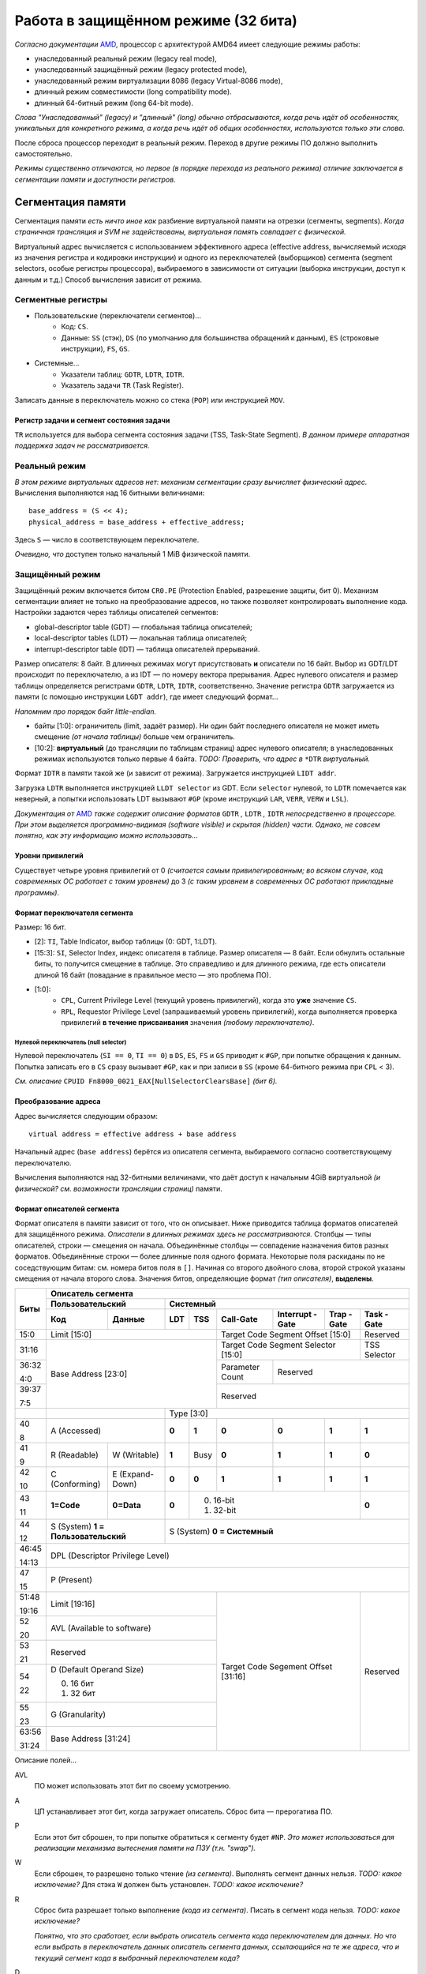 Работа в защищённом режиме (32 бита)
####################################

*Согласно документации* AMD_, процессор с архитектурой AMD64 имеет следующие
режимы работы:

.. _AMD: https://www.amd.com/system/files/TechDocs/24593.pdf

- унаследованный реальный режим (legacy real mode),
- унаследованный защищённый режим (legacy protected mode),
- унаследованный режим виртуализации 8086 (legacy Virtual-8086 mode),
- длинный режим совместимости (long compatibility mode).
- длинный 64-битный режим (long 64-bit mode).

*Слова "Унаследованный" (legacy) и "длинный" (long) обычно отбрасываются,
когда речь идёт об особенностях, уникальных для конкретного режима, а
когда речь идёт об общих особенностях, используются только эти слова.*

После сброса процессор переходит в реальный режим.
Переход в другие режимы ПО должно выполнить самостоятельно.

*Режимы существенно отличаются, но первое (в порядке перехода из
реального режима) отличие заключается в сегментации памяти и доступности
регистров.*

Сегментация памяти
==================

Сегментация памяти *есть ничто иное как* разбиение виртуальной памяти на
отрезки (сегменты, segments).
*Когда страничная трансляция и SVM не задействованы, виртуальная память
совпадает с физической.*

Виртуальный адрес вычисляется с использованием эффективного адреса
(effective address,
вычисляемый исходя из значения регистра и кодировки инструкции) и
одного из переключателей (выборщиков) сегмента (segment selectors, особые
регистры процессора), выбираемого в зависимости от ситуации (выборка
инструкции, доступ к данным и т.д.)
Способ вычисления зависит от режима.

Сегментные регистры
~~~~~~~~~~~~~~~~~~~

- Пользовательские (переключатели сегментов)...
    - Код: ``CS``.
    - Данные: ``SS`` (стэк), ``DS`` (по умолчанию для большинства
      обращений к данным), ``ES`` (строковые инструкции), ``FS``, ``GS``.

- Системные...
    - Указатели таблиц: ``GDTR``, ``LDTR``, ``IDTR``.
    - Указатель задачи ``TR`` (Task Register).

Записать данные в переключатель можно со стека (``POP``) или
инструкцией ``MOV``.

Регистр задачи и сегмент состояния задачи
-----------------------------------------

``TR`` используется для выбора сегмента состояния задачи (TSS, Task-State
Segment).
*В данном примере аппаратная поддержка задач не рассматривается.*

Реальный режим
~~~~~~~~~~~~~~

*В этом режиме виртуальных адресов нет: механизм сегментации сразу вычисляет
физический адрес.*
Вычисления выполняются над 16 битными величинами::

    base_address = (S << 4);
    physical_address = base_address + effective_address;

Здесь ``S`` — число в соответствующем переключателе.

*Очевидно, что* доступен только начальный 1 MiB физической памяти.

Защищённый режим
~~~~~~~~~~~~~~~~

Защищённый режим включается битом ``CR0.PE`` (Protection Enabled, разрешение
защиты, бит 0).
Механизм сегментации влияет не только на преобразование адресов, но также
позволяет контролировать выполнение кода.
Настройки задаются через таблицы описателей сегментов:

- global-descriptor table (GDT) — глобальная таблица описателей;
- local-descriptor tables (LDT) — локальная таблица описателей;
- interrupt-descriptor table (IDT) — таблица описателей прерываний.

Размер описателя: 8 байт.
В длинных режимах могут присутствовать **и** описатели по 16 байт.
Выбор из GDT/LDT происходит по переключателю, а из IDT — по номеру вектора
прерывания.
Адрес нулевого описателя и размер таблицы определяется регистрами ``GDTR``,
``LDTR``, ``IDTR``, соответственно.
Значение регистра ``GDTR`` загружается из памяти (с помощью инструкции
``LGDT addr``), где имеет следующий формат...

*Напомним про порядок байт little-endian.*

- байты [1:0]: ограничитель (limit, задаёт размер).
  Ни один байт последнего описателя не может иметь смещение *(от начала
  таблицы)* больше чем ограничитель.
- [10:2]: **виртуальный** (до трансляции по таблицам страниц) адрес нулевого
  описателя; в унаследованных режимах используются только первые 4 байта.
  *TODO: Проверить, что адрес в* ``*DTR`` *виртуальный.*

Формат ``IDTR`` в памяти такой же (и зависит от режима).
Загружается инструкцией ``LIDT addr``.

Загрузка ``LDTR`` выполняется инструкцией ``LLDT selector`` из GDT.
Если ``selector`` нулевой, то ``LDTR`` помечается как неверный, а попытки
использовать LDT вызывают ``#GP`` (кроме инструкций ``LAR``, ``VERR``,
``VERW`` и ``LSL``).

*Документация от* AMD_ *также содержит описание форматов*
``GDTR`` *,* ``LDTR`` *,* ``IDTR`` *непосредственно в процессоре.*
*При этом выделяется программно-видимая (software visible) и скрытая
(hidden) части.*
*Однако, не совсем понятно, как эту информацию можно использовать...*

Уровни привилегий
-----------------

Существует четыре уровня привилегий от 0 *(считается самым привилегированным;
во всяком случае, код современных ОС работает с таким уровнем)* до 3
*(с таким уровнем в современных ОС работают прикладные программы)*.

Формат переключателя сегмента
-----------------------------

Размер: 16 бит.

- [2]: ``TI``, Table Indicator, выбор таблицы (0: GDT, 1:LDT).

- [15:3]: ``SI``, Selector Index, индекс описателя в таблице.
  Размер описателя — 8 байт.
  Если обнулить остальные биты, то получится смещение в таблице.
  Это справедливо и для длинного режима, где есть описатели длиной
  16 байт (повадание в правильное место — это проблема ПО).

- [1:0]:
    - ``CPL``, Current Privilege Level (текущий уровень привилегий),
      когда это **уже** значение ``CS``.

    - ``RPL``, Requestor Privilege Level (запрашиваемый уровень
      привилегий), когда выполняется проверка привилегий
      **в течение присваивания** значения *(любому переключателю)*.

Нулевой переключатель (null selector)
.....................................

Нулевой переключатель (``SI == 0``, ``TI == 0``) в ``DS``, ``ES``, ``FS`` и
``GS`` приводит к ``#GP``, при попытке обращения к данным.
Попытка записать его в ``CS`` сразу вызывает ``#GP``, как и при записи в
``SS`` (кроме 64-битного режима при ``CPL`` < 3).

*См. описание* ``CPUID Fn8000_0021_EAX[NullSelectorClearsBase]`` *(бит 6).*

Преобразование адреса
---------------------

Адрес вычисляется следующим образом::

    virtual address = effective address + base address

Начальный адрес (``base address``) берётся из описателя сегмента,
выбираемого согласно соответствующему переключателю.

Вычисления выполняются над 32-битными величинами, что даёт доступ к начальным
4GiB виртуальной *(и физической? см. возможности трансляции страниц)* памяти.

Формат описателей сегмента
--------------------------

Формат описателя в памяти зависит от того, что он описывает.
Ниже приводится таблица форматов описателей для защищённого режима.
*Описатели в длинных режимах здесь не рассматриваются.*
Столбцы — типы описателей, строки — смещения он начала.
Объединённые столбцы — совпадение назначения битов разных форматов.
Объединённые строки — более длинные поля одного формата.
Некоторые поля раскиданы по не соседствующим битам: см. номера битов поля
в ``[]``.
Начиная со второго двойного слова, второй строкой указаны смещения от начала
второго слова.
Значения битов, определяющие формат *(тип описателя)*, **выделены**.

+-------+-----------------------------------------------------------------------------------+
| Биты  | Описатель сегмента                                                                |
|       +---------------------------+-------------------------------------------------------+
|       | Пользовательский          | Системный                                             |
|       +--------------+------------+-----+------+-----------+-----------+-------+----------+
|       | Код          | Данные     | LDT | TSS  | Call-Gate | Interrupt | Trap  | Task     |
|       |              |            |     |      |           | -Gate     | -Gate | -Gate    |
+=======+==============+============+=====+======+===========+===========+=======+==========+
| 15:0  | Limit [15:0]                           | Target Code Segment           | Reserved |
|       |                                        | Offset [15:0]                 |          |
+-------+----------------------------------------+-------------------------------+----------+
| 31:16 | Base Address [23:0]                    | Target Code Segment Selector  | TSS      |
|       |                                        | [15:0]                        | Selector |
+-------+                                        +-----------+-------------------+----------+
| 36:32 |                                        | Parameter | Reserved                     |
|       |                                        | Count     |                              |
| 4:0   |                                        |           |                              |
+-------+                                        +-----------+------------------------------+
| 39:37 |                                        | Reserved                                 |
|       |                                        |                                          |
| 7:5   |                                        |                                          |
+-------+---------------------------+------------+------------------------------------------+
|       |                           | Type [3:0]                                            |
+-------+---------------------------+-----+------+-----------+-----------+-------+----------+
| 40    | A                         |**0**| **1**| **0**     | **0**     | **1** | **1**    |
|       | (Accessed)                |     |      |           |           |       |          |
| 8     |                           |     |      |           |           |       |          |
+-------+--------------+------------+-----+------+-----------+-----------+-------+----------+
| 41    | R            | W          |**1**| Busy | **0**     | **1**     | **1** | **0**    |
|       | (Readable)   | (Writable) |     |      |           |           |       |          |
| 9     |              |            |     |      |           |           |       |          |
+-------+--------------+------------+-----+------+-----------+-----------+-------+----------+
| 42    | C            | E          |**0**| **0**| **1**     | **1**     | **1** | **1**    |
|       | (Conforming) | (Expand-   |     |      |           |           |       |          |
| 10    |              | Down)      |     |      |           |           |       |          |
+-------+--------------+------------+-----+------+-----------+-----------+-------+----------+
| 43    | **1=Code**   | **0=Data** |**0**| 0. 16-bit                            | **0**    |
|       |              |            |     | 1. 32-bit                            |          |
| 11    |              |            |     |                                      |          |
+-------+--------------+------------+-----+--------------------------------------+----------+
| 44    | S                         | S                                                     |
|       | (System)                  | (System)                                              |
| 12    | **1 = Пользовательский**  | **0 = Системный**                                     |
+-------+---------------------------+-------------------------------------------------------+
| 46:45 | DPL                                                                               |
|       | (Descriptor Privilege Level)                                                      |
| 14:13 |                                                                                   |
+-------+-----------------------------------------------------------------------------------+
| 47    | P                                                                                 |
|       | (Present)                                                                         |
| 15    |                                                                                   |
+-------+----------------------------------------+-------------------------------+----------+
| 51:48 | Limit [19:16]                          | Target Code Segement          | Reserved |
|       |                                        | Offset [31:16]                |          |
| 19:16 |                                        |                               |          |
+-------+----------------------------------------+                               |          |
| 52    | AVL                                    |                               |          |
|       | (Available to software)                |                               |          |
| 20    |                                        |                               |          |
+-------+----------------------------------------+                               |          |
| 53    | Reserved                               |                               |          |
|       |                                        |                               |          |
| 21    |                                        |                               |          |
+-------+----------------------------------------+                               |          |
| 54    | D (Default Operand Size)               |                               |          |
|       |                                        |                               |          |
|       | 0. 16 бит                              |                               |          |
| 22    | 1. 32 бит                              |                               |          |
+-------+----------------------------------------+                               |          |
| 55    | G                                      |                               |          |
|       | (Granularity)                          |                               |          |
| 23    |                                        |                               |          |
+-------+----------------------------------------+                               |          |
| 63:56 | Base Address [31:24]                   |                               |          |
|       |                                        |                               |          |
| 31:24 |                                        |                               |          |
+-------+----------------------------------------+-------------------------------+----------+

Описание полей...

AVL
  ПО может использовать этот бит по своему усмотрению.

A
  ЦП устанавливает этот бит, когда загружает описатель.
  Сброс бита — прерогатива ПО.

P
  Если этот бит сброшен, то при попытке обратиться к сегменту будет ``#NP``.
  *Это может использоваться для реализации механизма вытеснения памяти
  на ПЗУ (т.н. "swap").*

W
  Если сброшен, то разрешено только чтение *(из сегмента)*.
  Выполнять сегмент данных нельзя.
  *TODO: какое исключение?*
  Для стэка ``W`` должен быть установлен.
  *TODO: какое исключение?*

R
  Сброс бита разрешает только выполнение *(кода из сегмента)*.
  Писать в сегмент кода нельзя.
  *TODO: какое исключение?*

  *Понятно, что это сработает, если выбрать описатель сегмента кода
  переключателем для данных.*
  *Но что если выбрать в переключатель данных описатель сегмента данных,
  ссылающийся на те же адреса, что и текущий сегмент кода в выбранный
  переключателем кода?*

D
  Размер операнда/адреса по умолчанию (переопределяется
  префиксами *(инструкций)*).
  Для сегмента стека влияет на используемый размер указателя
  стека (``SP``/``ESP``).

Type
  Биты [43:40] *([11:8])* системных (``S==0``) описателей определяют тип
  описателя.
  В таблице приведены значения битов для каждого типа описателя.
  Не указанные комбинации не корректны.

*Механизмы задач и врат здесь не рассматриваются, но описания полей приведём
на будущее.*

Target Code Segment ``Selector:Offset``
  Загружается в ``CS:EIP`` при передаче управления через
  врата *(выбирая новый сегмент кода и следующую выполняемую инструкцию)*.

TSS Selector
  Выбирает описатель задачи *(см. столбец TSS)* при переходе через врата.

Parameter Count
  Количество параметров, копируемых с текущего стека на новый стек при
  *(автоматическом)* переключении задачи при передаче управления в более
  привилегированное кольцо через врата.
  Размер одного параметра определяется битом 43 *(11)*.

DPL
  Уровень привилегий описателя.

C
  Если 1, то сегмент *(кода)* считается согласованным, иначе
  — несогласованным (nonconforming).
  *Искать понимания в названии бессмысленно, см. контроль привилегий ниже.*

Ограничение размера сегмента
----------------------------

Ограничение размера сегмента выражается в генерации исключения в случае
обращения хотя бы к одному байту, имеющему запрещённый эффективный адрес.
*В данном месте документации он называется смещением (offset).*

Разрешенные адреса определяются полями ``limit``, ``G``, ``D`` и ``E``,
согласно таблице.

+---+---+---------------------------------------------------------------------+
|       | G (масштаб limit)                                                   |
+---+---+--------------------------+------------------------------------------+
| D | E | 0                        | 1                                        |
+---+---+--------------------------+------------------------------------------+
| X | 0 | 0 .\. limit              | 0 .\. (limit << 12) + 0xFFF              |
+---+---+--------------------------+------------------------------------------+
| 0 | 1 | limit + 1 .\. 0xFFFF     | (limit << 12) + 0xFFF + 1 .\. 0xFFFF     |
+---+---+--------------------------+------------------------------------------+
| 1 | 1 | limit + 1 .\. 0xFFFFFFFF | (limit << 12) + 0xFFF + 1 .\. 0xFFFFFFFF |
+---+---+--------------------------+------------------------------------------+

*Проще говоря, Expand-Down (E==1) сегмент простирается в другую сторону от
limit.*
*В документации рекомендуют использовать такой сегмент для стека.*

*TODO: Некоторые ячейки таблицы вызывают желание проверить как это работает
на настоящем процессоре (когда* ``D != G`` *).*

Ограничение доступа к данным
----------------------------

Запрещён доступ к данным с численно меньшим ``DLP``
*(более привилегированным)*::

    if max(CS.CPL, RPL) <= DPL
        разрешить доступ
    else
        #GP

Проверка выполняется при попытке загрузить значение в переключатель
*(не при каждом обращении к данным)*.
Как и загрузка описателя *(из таблицы)*.
Текущий описатель хранится в *(программно)* невидимой части состояния
процессора.
Для загрузки в ``SS`` *(стэк)* требуется равенство всех *(трёх)* уровней.

Контроль привилегий при непосредственной передаче управления
------------------------------------------------------------

Непосредственной передачей управления (direct control transfer),
*согласно* AMD_, называется использование инструкций
``CALL/JMP`` ``[seg]:[offset]`` (т.н. "дальних" (far) версий этих
инструкций).

Непосредственная передача не может изменить ``CPL`` (``RPL`` перетирается).

1. Нельзя передавать управление в подтверждённый сегмент с численно большим
   ``DPL`` (``RPL`` игнорируется)::

    if C and (CPL < DPL):
        #GP

2. Нельзя передавать управление в **не**подтверждённый сегмент с другим
   уровнем привилегий или используя численно больший ``RPL``::

    if (not C) and (CPL != DPL or RPL > CPL):
        #GP

*Других ограничений в документации не обнаружено.*

*Сложно сказать, что имели ввиду разработчики...*
*1-е правило предотвращает случайную передачу управления в код с низкими
привилегиями (хоть он даже и подтверждённый), но не запрещает передать
управление более привилегированному подтверждённому коду.*
*2-е правило позволяет передать управление в неподтверждённый код, но не
позволяет последнему менять уровень привилегий.*
*Также оно не позволяет передать управление в менее привилегированный
неподтверждённый код минуя менее привилегированный подтверждённый.*

Передача управления через врата вызова
--------------------------------------

Передача управления через врата вызова *(Call-Gate)* позволяет поднять
уровень привилегий *(уменьшить CPL)*.
*Этот механизм, как и механизм понижения привилегий через врата задачи
(Task-Gate), тесно связан с механизмом задач и здесь не рассматривается.*
*Код пример работает с наивысшими привилегиями (CPL==0).*

Проверка типа сегмента
----------------------

Процессор автоматически проверяет соответствие типа сегмента *(описателя)*
задаче.
*Напр., CS может ссылаться только на сегмент кода.*
*Ограничения интуитивно понятны; полный список можно найти в разделе 4.13
документации от* AMD_.

*TODO: пример, который попытается нарушить каждое ограничение.*

Пример
======

Плоская модель памяти (Flat-Memory Model)
~~~~~~~~~~~~~~~~~~~~~~~~~~~~~~~~~~~~~~~~~

Много-сегментная модель памяти (Multi-Segmented Model)
~~~~~~~~~~~~~~~~~~~~~~~~~~~~~~~~~~~~~~~~~~~~~~~~~~~~~~

Имитация Гарвардской архитектуры
~~~~~~~~~~~~~~~~~~~~~~~~~~~~~~~~

21-я адресная линия A20
~~~~~~~~~~~~~~~~~~~~~~~

Процессоры 8088 имели 20 линий адреса (A[19:0]).
Данная особенность позволяла за счёт переполнения при вычислении адреса
обращаться к байтам с другого конца адресного пространства, т.к. перенесённая
в 20-й разряд единица, должна была быть выставлена на линию A20, которой
тогда не ещё было.

`Напр.`__, указатель FFFF:0510 арифметически соответствует
адресу 0x100500, но старшую единицу некуда выставить.
Поэтому, физически, он указывал на адрес 0x500.

__ https://wiki.osdev.org/A20_Line

С появлением процессоров, поддерживающих 32 бита адреса, у программ,
использующих такой хак появились проблемы...
Вплоть до того, что производители материнских плат наловчились отключать
по умолчанию 21-ю линию (A20), используя `контроллер клавиатуры`__...

__ https://www.win.tue.nl/~aeb/linux/kbd/A20.html

В те времена, программам использующим 32-битную адресацию приходилось
включать линию A20 явно.
Позже производители начали от такой практики отказываться.
В наше время нельзя гарантировать, в каком состоянии будет находиться
A20 для произвольной вычислительной машины.
В данном примере приводится методы проверки состояния и включения A20.

